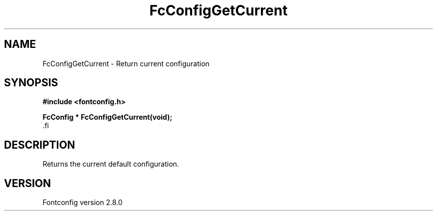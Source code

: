 .\\" auto-generated by docbook2man-spec $Revision: 1.3 $
.TH "FcConfigGetCurrent" "3" "18 November 2009" "" ""
.SH NAME
FcConfigGetCurrent \- Return current configuration
.SH SYNOPSIS
.nf
\fB#include <fontconfig.h>
.sp
FcConfig * FcConfigGetCurrent(void\fI\fB);
\fR.fi
.SH "DESCRIPTION"
.PP
Returns the current default configuration.
.SH "VERSION"
.PP
Fontconfig version 2.8.0
